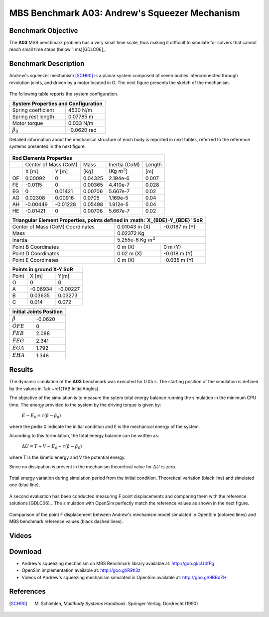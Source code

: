
MBS Benchmark A03: Andrew's Squeezer Mechanism
==============================================

Benchmark Objective
-------------------
The **A03** MSB benchmark problem has a very small time scale, thus making it difficult to simulate for solvers that cannot reach small time steps (below 1 ms)[GDLC06]_.

Benchmark Description
---------------------
Andrew's squeezer mechanism [SCH90]_ is a planar system composed of seven bodies interconnected through revolution joints, and driven by a motor located in O.
The next figure presents the sketch of the mechanism.

.. figure:: ../images/3MBS_Andrew.png
   :align: center
   :height: 200pt
   :alt: Andrew.
   :figclass: align-center


The following table reports the system configuration.

============================ =============
**System Properties and Configuration**
------------------------------------------
 Spring coefficient           4530 N/m
 Spring rest length           0.07785 m
 Motor torque                 0.033 N/m
:math:`\beta_0`              -0.0620 rad
============================ =============

Detailed information about the mechanical structure of each body is reported in next tables, referred to the reference systems presented in the next figure.

.. figure:: ../images/3MBS_Andrew_OABCDEFG.png
   :align: center
   :height: 150pt
   :alt: Andrew.
   :figclass: align-center


======= =============== =============== =============== ====================== ========
**Rod Elements Properties**
---------------------------------------------------------------------------------------
..
        Center of Mass (CoM)             Mass            Inertia (CoM)          Length
------- ------------------------------- --------------- ---------------------- --------
..
         X [m]            Y [m]          [Kg]            [Kg :math:`m^2`]      [m]
------- --------------- --------------- --------------- ---------------------- --------
OF       0.00092         0               0.04325         2.194e-6              0.007
FE      -0.0115	         0               0.00365         4.410e-7              0.028
EG       0               0.01421         0.00706         5.667e-7              0.02
AG       0.02308         0.00916         0.0705          1.169e-5              0.04
AH      -0.00449        -0.01228         0.05498         1.912e-5              0.04
HE      -0.01421         0               0.00706         5.667e-7              0.02
======= =============== =============== =============== ====================== ========


============================================ ================== ================
**Triangular Element Properties, points defined in :math:`X_{BDE}-Y_{BDE}` SoR**
--------------------------------------------------------------------------------
Center of Mass (CoM) Coordinates             0.01043 m (X)      -0.0187 m (Y)
Mass                                         0.02372 Kg
-------------------------------------------- -----------------------------------
Inertia                                      5.255e-6 Kg :math:`m^2`
-------------------------------------------- -----------------------------------
Point B Coordinates                          0    m (X)          0     m (Y)
Point D Coordinates                          0.02 m (X)         -0.018 m (Y)
Point E Coordinates                          0    m (X)         -0.035 m (Y)
============================================ ================== ================


====== ========= ===========
**Points in ground X-Y SoR**
----------------------------
Point  X [m]     Y[m]
------ --------- -----------
O       0          0
A      -0.06934   -0.00227
B       0.03635    0.03273
C       0.014      0.072
====== ========= ===========


================== ===========
------------------------------
**Initial Joints Position**
------------------------------
                   Angle [rad]
================== ===========
:math:`\beta`      -0.0620
:math:`\hat{OFE}`  0
:math:`\hat{FEB}`  2.088
:math:`\hat{FEG}`  2.341
:math:`\hat{EGA}`  1.792
:math:`\hat{EHA}`  1.348
================== ===========

Results
-------

The dynamic simulation of the **A03** benchmark was executed for 0.05 s.
The starting position of the simulation is defined by the values in Tab.~\ref{TAB:InitialAngles}.

The objective of the simulation is to measure the sytem total energy balance running the simulation in the minimum CPU time.
The energy provided to the system by the driving torque is given by:

  :math:`E - E_0 = \tau ( \beta - \beta_0)`

where the pedix 0 indicate the initial condition and E is the mechanical energy of the system.

According to this formulation, the total energy balance can be written as:

  :math:`\Delta U = T + V  - E_0 - \tau(\beta - \beta_0)`

where T is the kinetic energy and V the potential energy.

Since no dissipation is present in the mechanism theoretical value for :math:`\Delta U` is zero.

.. figure:: ../images/A03_energy.png
   :align: center
   :height: 300pt
   :alt: A03 energy.
   :figclass: align-center

   Total energy variation during simulation period from the initial condition. Theoretical variation (black line) and simulated one (blue line).

A second evaluation has been conducted measuring F point displacements and comparing them with the reference solutions [GDLC06]_.
The simulation with OpenSim perfectly match the reference values as shown in the next figure.

.. figure:: ../images/A03_kinematics.png
   :align: center
   :height: 300pt
   :alt: A03 kinematics.
   :figclass: align-center

   Comparison of the point F displacement between Andrew's mechanism model simulated in OpenSim (colored lines) and MBS benchmark reference values (black dashed lines).

Videos
------

.. only:: html

    .. youtube:: http://www.youtube.com/watch?v=FAihrQW7vQw

    .. youtube:: http://www.youtube.com/watch?v=7r_BKcd7zTI

.. only:: latex

  Video of the problem simulated in OpenSim is available `here`_.

.. _here: http://goo.gl/9BBdZH

Download
--------

* Andrew's squeezing mechanism on MBS Benchmark library available at: http://goo.gl/cU4fPg
* OpenSim implementation available at: http://goo.gl/R9tl3z
* Videos of Andrew's squeezing mechanism simulated in OpenSim available at: http://goo.gl/9BBdZH


References
----------

.. [SCH90]  M. Schiehlen, *Multibody Systems Handbook*. Springer-Verlag, Dordrecht (1990)

